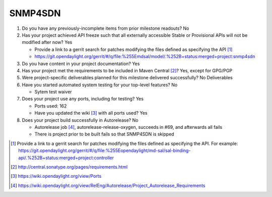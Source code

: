 ========
SNMP4SDN
========

1. Do you have any previously-incomplete items from prior milestone
   readouts? No

2. Has your project achieved API freeze such that all externally accessible
   Stable or Provisional APIs will not be modified after now? Yes

   - Provide a link to a gerrit search for patches modifying the files defined as specifying the API [1]_
   - https://git.opendaylight.org/gerrit/#/q/file:%255Emdsal/model/.%252B+status:merged+project:snmp4sdn

3. Do you have content in your project documentation? Yes

4. Has your project met the requirements to be included in Maven Central [2]_? Yes, except for GPG/PGP

5. Were project-specific deliverables planned for this milestone delivered
   successfully? No Deliverables

6. Have you started automated system testing for your top-level features? No

   - Sytem test waiver

7. Does your project use any ports, including for testing? Yes

   - Ports used: 162
   - Have you updated the wiki [3]_ with all ports used? Yes

8. Does your project build successfully in Autorelease? No

   - Autorelease job [4]_, autorelease-release-oxygen, succeeds in #69, and afterwards all fails
   - There is project prior to be built fails so that SNMP4SDN is skipped

.. [1] Provide a link to a gerrit search for patches modifying the files
       defined as specifying the API. For example:
       https://git.opendaylight.org/gerrit/#/q/file:%255Eopendaylight/md-sal/sal-binding-api/.%252B+status:merged+project:controller
.. [2] http://central.sonatype.org/pages/requirements.html
.. [3] https://wiki.opendaylight.org/view/Ports
.. [4] https://wiki.opendaylight.org/view/RelEng/Autorelease/Project_Autorelease_Requirements
